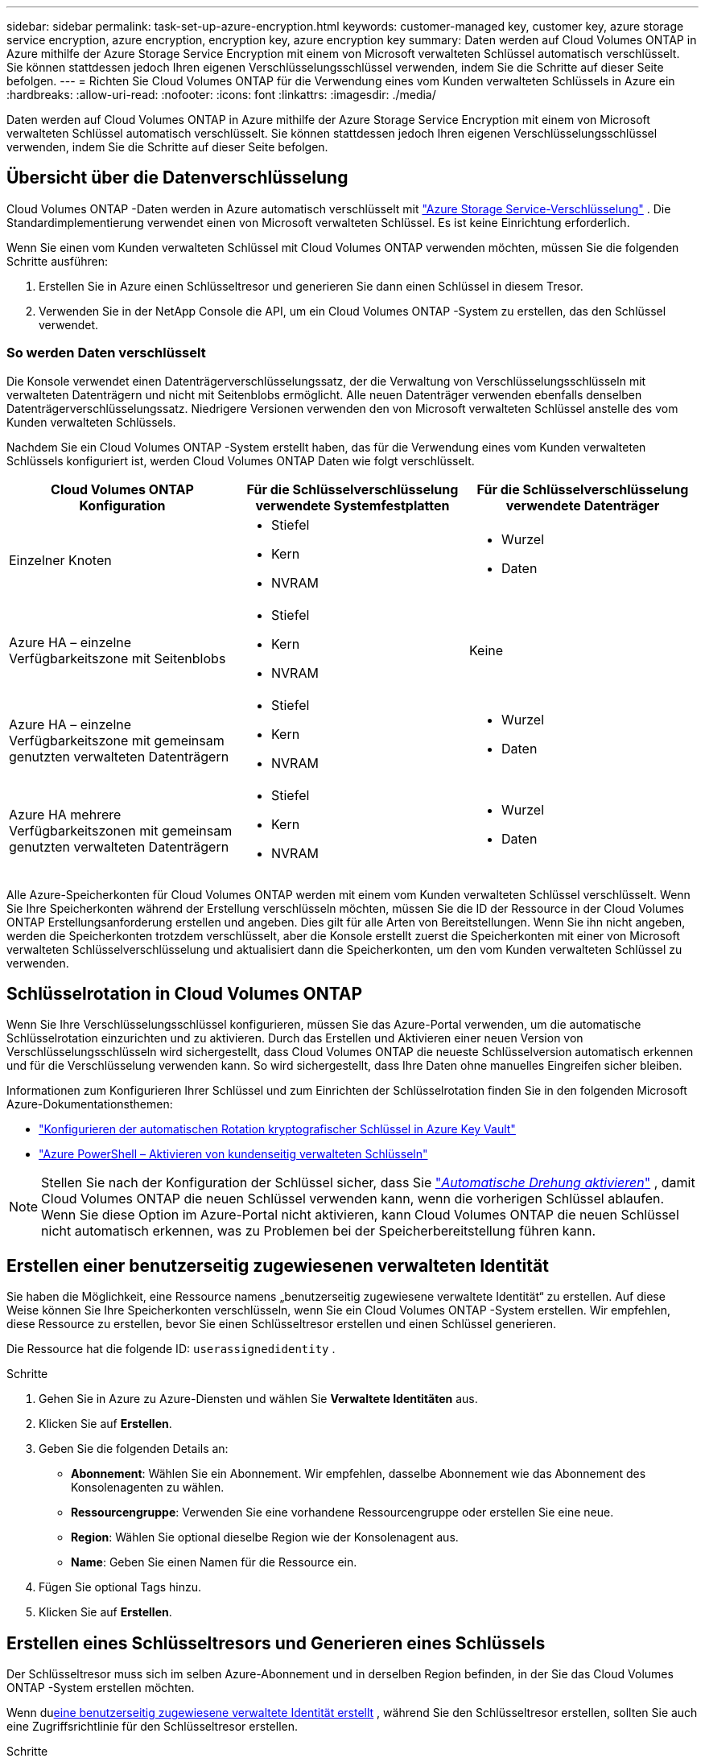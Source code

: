 ---
sidebar: sidebar 
permalink: task-set-up-azure-encryption.html 
keywords: customer-managed key, customer key, azure storage service encryption, azure encryption, encryption key, azure encryption key 
summary: Daten werden auf Cloud Volumes ONTAP in Azure mithilfe der Azure Storage Service Encryption mit einem von Microsoft verwalteten Schlüssel automatisch verschlüsselt.  Sie können stattdessen jedoch Ihren eigenen Verschlüsselungsschlüssel verwenden, indem Sie die Schritte auf dieser Seite befolgen. 
---
= Richten Sie Cloud Volumes ONTAP für die Verwendung eines vom Kunden verwalteten Schlüssels in Azure ein
:hardbreaks:
:allow-uri-read: 
:nofooter: 
:icons: font
:linkattrs: 
:imagesdir: ./media/


[role="lead"]
Daten werden auf Cloud Volumes ONTAP in Azure mithilfe der Azure Storage Service Encryption mit einem von Microsoft verwalteten Schlüssel automatisch verschlüsselt.  Sie können stattdessen jedoch Ihren eigenen Verschlüsselungsschlüssel verwenden, indem Sie die Schritte auf dieser Seite befolgen.



== Übersicht über die Datenverschlüsselung

Cloud Volumes ONTAP -Daten werden in Azure automatisch verschlüsselt mit https://learn.microsoft.com/en-us/azure/security/fundamentals/encryption-overview["Azure Storage Service-Verschlüsselung"^] .  Die Standardimplementierung verwendet einen von Microsoft verwalteten Schlüssel.  Es ist keine Einrichtung erforderlich.

Wenn Sie einen vom Kunden verwalteten Schlüssel mit Cloud Volumes ONTAP verwenden möchten, müssen Sie die folgenden Schritte ausführen:

. Erstellen Sie in Azure einen Schlüsseltresor und generieren Sie dann einen Schlüssel in diesem Tresor.
. Verwenden Sie in der NetApp Console die API, um ein Cloud Volumes ONTAP -System zu erstellen, das den Schlüssel verwendet.




=== So werden Daten verschlüsselt

Die Konsole verwendet einen Datenträgerverschlüsselungssatz, der die Verwaltung von Verschlüsselungsschlüsseln mit verwalteten Datenträgern und nicht mit Seitenblobs ermöglicht.  Alle neuen Datenträger verwenden ebenfalls denselben Datenträgerverschlüsselungssatz.  Niedrigere Versionen verwenden den von Microsoft verwalteten Schlüssel anstelle des vom Kunden verwalteten Schlüssels.

Nachdem Sie ein Cloud Volumes ONTAP -System erstellt haben, das für die Verwendung eines vom Kunden verwalteten Schlüssels konfiguriert ist, werden Cloud Volumes ONTAP Daten wie folgt verschlüsselt.

[cols="2a,2a,2a"]
|===
| Cloud Volumes ONTAP Konfiguration | Für die Schlüsselverschlüsselung verwendete Systemfestplatten | Für die Schlüsselverschlüsselung verwendete Datenträger 


 a| 
Einzelner Knoten
 a| 
* Stiefel
* Kern
* NVRAM

 a| 
* Wurzel
* Daten




 a| 
Azure HA – einzelne Verfügbarkeitszone mit Seitenblobs
 a| 
* Stiefel
* Kern
* NVRAM

 a| 
Keine



 a| 
Azure HA – einzelne Verfügbarkeitszone mit gemeinsam genutzten verwalteten Datenträgern
 a| 
* Stiefel
* Kern
* NVRAM

 a| 
* Wurzel
* Daten




 a| 
Azure HA mehrere Verfügbarkeitszonen mit gemeinsam genutzten verwalteten Datenträgern
 a| 
* Stiefel
* Kern
* NVRAM

 a| 
* Wurzel
* Daten


|===
Alle Azure-Speicherkonten für Cloud Volumes ONTAP werden mit einem vom Kunden verwalteten Schlüssel verschlüsselt.  Wenn Sie Ihre Speicherkonten während der Erstellung verschlüsseln möchten, müssen Sie die ID der Ressource in der Cloud Volumes ONTAP Erstellungsanforderung erstellen und angeben.  Dies gilt für alle Arten von Bereitstellungen.  Wenn Sie ihn nicht angeben, werden die Speicherkonten trotzdem verschlüsselt, aber die Konsole erstellt zuerst die Speicherkonten mit einer von Microsoft verwalteten Schlüsselverschlüsselung und aktualisiert dann die Speicherkonten, um den vom Kunden verwalteten Schlüssel zu verwenden.



== Schlüsselrotation in Cloud Volumes ONTAP

Wenn Sie Ihre Verschlüsselungsschlüssel konfigurieren, müssen Sie das Azure-Portal verwenden, um die automatische Schlüsselrotation einzurichten und zu aktivieren.  Durch das Erstellen und Aktivieren einer neuen Version von Verschlüsselungsschlüsseln wird sichergestellt, dass Cloud Volumes ONTAP die neueste Schlüsselversion automatisch erkennen und für die Verschlüsselung verwenden kann. So wird sichergestellt, dass Ihre Daten ohne manuelles Eingreifen sicher bleiben.

Informationen zum Konfigurieren Ihrer Schlüssel und zum Einrichten der Schlüsselrotation finden Sie in den folgenden Microsoft Azure-Dokumentationsthemen:

* https://learn.microsoft.com/en-us/azure/key-vault/keys/how-to-configure-key-rotation["Konfigurieren der automatischen Rotation kryptografischer Schlüssel in Azure Key Vault"^]
* https://learn.microsoft.com/en-us/azure/virtual-machines/windows/disks-enable-customer-managed-keys-powershell#set-up-an-azure-key-vault-and-diskencryptionset-with-automatic-key-rotation-preview["Azure PowerShell – Aktivieren von kundenseitig verwalteten Schlüsseln"^]



NOTE: Stellen Sie nach der Konfiguration der Schlüssel sicher, dass Sie https://learn.microsoft.com/en-us/azure/key-vault/keys/how-to-configure-key-rotation#key-rotation-policy["_Automatische Drehung aktivieren_"^] , damit Cloud Volumes ONTAP die neuen Schlüssel verwenden kann, wenn die vorherigen Schlüssel ablaufen.  Wenn Sie diese Option im Azure-Portal nicht aktivieren, kann Cloud Volumes ONTAP die neuen Schlüssel nicht automatisch erkennen, was zu Problemen bei der Speicherbereitstellung führen kann.



== Erstellen einer benutzerseitig zugewiesenen verwalteten Identität

Sie haben die Möglichkeit, eine Ressource namens „benutzerseitig zugewiesene verwaltete Identität“ zu erstellen.  Auf diese Weise können Sie Ihre Speicherkonten verschlüsseln, wenn Sie ein Cloud Volumes ONTAP -System erstellen.  Wir empfehlen, diese Ressource zu erstellen, bevor Sie einen Schlüsseltresor erstellen und einen Schlüssel generieren.

Die Ressource hat die folgende ID: `userassignedidentity` .

.Schritte
. Gehen Sie in Azure zu Azure-Diensten und wählen Sie *Verwaltete Identitäten* aus.
. Klicken Sie auf *Erstellen*.
. Geben Sie die folgenden Details an:
+
** *Abonnement*: Wählen Sie ein Abonnement.  Wir empfehlen, dasselbe Abonnement wie das Abonnement des Konsolenagenten zu wählen.
** *Ressourcengruppe*: Verwenden Sie eine vorhandene Ressourcengruppe oder erstellen Sie eine neue.
** *Region*: Wählen Sie optional dieselbe Region wie der Konsolenagent aus.
** *Name*: Geben Sie einen Namen für die Ressource ein.


. Fügen Sie optional Tags hinzu.
. Klicken Sie auf *Erstellen*.




== Erstellen eines Schlüsseltresors und Generieren eines Schlüssels

Der Schlüsseltresor muss sich im selben Azure-Abonnement und in derselben Region befinden, in der Sie das Cloud Volumes ONTAP -System erstellen möchten.

Wenn du<<Erstellen einer benutzerseitig zugewiesenen verwalteten Identität,eine benutzerseitig zugewiesene verwaltete Identität erstellt>> , während Sie den Schlüsseltresor erstellen, sollten Sie auch eine Zugriffsrichtlinie für den Schlüsseltresor erstellen.

.Schritte
. https://docs.microsoft.com/en-us/azure/key-vault/general/quick-create-portal["Erstellen eines Schlüsseltresors in Ihrem Azure-Abonnement"^] .
+
Beachten Sie die folgenden Anforderungen für den Schlüsseltresor:

+
** Der Schlüsseltresor muss sich in derselben Region wie das Cloud Volumes ONTAP -System befinden.
** Die folgenden Optionen sollten aktiviert sein:
+
*** *Soft-Delete* (diese Option ist standardmäßig aktiviert, darf aber _nicht_ deaktiviert werden)
*** *Spülschutz*
*** *Azure Disk Encryption für Volume-Verschlüsselung* (für Einzelknotensysteme, HA-Paare in mehreren Zonen und HA-Einzel-AZ-Bereitstellungen)
+

NOTE: Die Verwendung von vom Azure-Kunden verwalteten Verschlüsselungsschlüsseln hängt davon ab, ob die Azure-Datenträgerverschlüsselung für den Schlüsseltresor aktiviert ist.



** Die folgende Option sollte aktiviert sein, wenn Sie eine benutzerseitig zugewiesene verwaltete Identität erstellt haben:
+
*** *Richtlinie zum Tresorzugriff*




. Wenn Sie „Tresorzugriffsrichtlinie“ ausgewählt haben, klicken Sie auf „Erstellen“, um eine Zugriffsrichtlinie für den Schlüsseltresor zu erstellen.  Wenn nicht, fahren Sie mit Schritt 3 fort.
+
.. Wählen Sie die folgenden Berechtigungen aus:
+
*** erhalten
*** Liste
*** entschlüsseln
*** verschlüsseln
*** Schlüssel auspacken
*** Wrap-Schlüssel
*** verifizieren
*** Zeichen


.. Wählen Sie die vom Benutzer zugewiesene verwaltete Identität (Ressource) als Prinzipal aus.
.. Überprüfen und erstellen Sie die Zugriffsrichtlinie.


. https://docs.microsoft.com/en-us/azure/key-vault/keys/quick-create-portal#add-a-key-to-key-vault["Generieren eines Schlüssels im Schlüsseltresor"^] .
+
Beachten Sie folgende Anforderungen an den Schlüssel:

+
** Der Schlüsseltyp muss *RSA* sein.
** Die empfohlene RSA-Schlüsselgröße ist *2048*, es werden jedoch auch andere Größen unterstützt.






== Erstellen Sie ein System, das den Verschlüsselungsschlüssel verwendet

Nachdem Sie den Schlüsseltresor erstellt und einen Verschlüsselungsschlüssel generiert haben, können Sie ein neues Cloud Volumes ONTAP System erstellen, das für die Verwendung des Schlüssels konfiguriert ist.  Diese Schritte werden durch die Verwendung der API unterstützt.

.Erforderliche Berechtigungen
Wenn Sie einen vom Kunden verwalteten Schlüssel mit einem Cloud Volumes ONTAP System mit einem einzelnen Knoten verwenden möchten, stellen Sie sicher, dass der Konsolenagent über die folgenden Berechtigungen verfügt:

[source, json]
----
"Microsoft.Compute/diskEncryptionSets/read",
"Microsoft.Compute/diskEncryptionSets/write",
"Microsoft.Compute/diskEncryptionSets/delete"
"Microsoft.KeyVault/vaults/deploy/action",
"Microsoft.KeyVault/vaults/read",
"Microsoft.KeyVault/vaults/accessPolicies/write",
"Microsoft.ManagedIdentity/userAssignedIdentities/assign/action"
----
https://docs.netapp.com/us-en/bluexp-setup-admin/reference-permissions-azure.html["Aktuelle Liste der Berechtigungen anzeigen"^]

.Schritte
. Rufen Sie die Liste der Schlüsseltresore in Ihrem Azure-Abonnement mithilfe des folgenden API-Aufrufs ab.
+
Für ein HA-Paar: `GET /azure/ha/metadata/vaults`

+
Für einen einzelnen Knoten: `GET /azure/vsa/metadata/vaults`

+
Notieren Sie sich den *Namen* und die *Ressourcengruppe*.  Sie müssen diese Werte im nächsten Schritt angeben.

+
https://docs.netapp.com/us-en/bluexp-automation/cm/api_ref_resources.html#azure-hametadata["Erfahren Sie mehr über diesen API-Aufruf"^] .

. Rufen Sie die Liste der Schlüssel im Tresor mithilfe des folgenden API-Aufrufs ab.
+
Für ein HA-Paar: `GET /azure/ha/metadata/keys-vault`

+
Für einen einzelnen Knoten: `GET /azure/vsa/metadata/keys-vault`

+
Notieren Sie sich den *Schlüsselnamen*.  Sie müssen diesen Wert (zusammen mit dem Tresornamen) im nächsten Schritt angeben.

+
https://docs.netapp.com/us-en/bluexp-automation/cm/api_ref_resources.html#azure-hametadata["Erfahren Sie mehr über diesen API-Aufruf"^] .

. Erstellen Sie mithilfe des folgenden API-Aufrufs ein Cloud Volumes ONTAP -System.
+
.. Für ein HA-Paar:
+
`POST /azure/ha/working-environments`

+
Der Anforderungstext muss die folgenden Felder enthalten:

+
[source, json]
----
"azureEncryptionParameters": {
              "key": "keyName",
              "vaultName": "vaultName"
}
----
+

NOTE: Fügen Sie die `"userAssignedIdentity": " userAssignedIdentityId"` Feld, wenn Sie diese Ressource zur Verwendung für die Speicherkontoverschlüsselung erstellt haben.

+
https://docs.netapp.com/us-en/bluexp-automation/cm/api_ref_resources.html#azure-haworking-environments["Erfahren Sie mehr über diesen API-Aufruf"^] .

.. Für ein Einzelknotensystem:
+
`POST /azure/vsa/working-environments`

+
Der Anforderungstext muss die folgenden Felder enthalten:

+
[source, json]
----
"azureEncryptionParameters": {
              "key": "keyName",
              "vaultName": "vaultName"
}
----
+

NOTE: Fügen Sie die `"userAssignedIdentity": " userAssignedIdentityId"` Feld, wenn Sie diese Ressource zur Verwendung für die Speicherkontoverschlüsselung erstellt haben.

+
https://docs.netapp.com/us-en/bluexp-automation/cm/api_ref_resources.html#azure-vsaworking-environments["Erfahren Sie mehr über diesen API-Aufruf"^] .





.Ergebnis
Sie verfügen über ein neues Cloud Volumes ONTAP -System, das für die Verwendung Ihres vom Kunden verwalteten Schlüssels zur Datenverschlüsselung konfiguriert ist.
